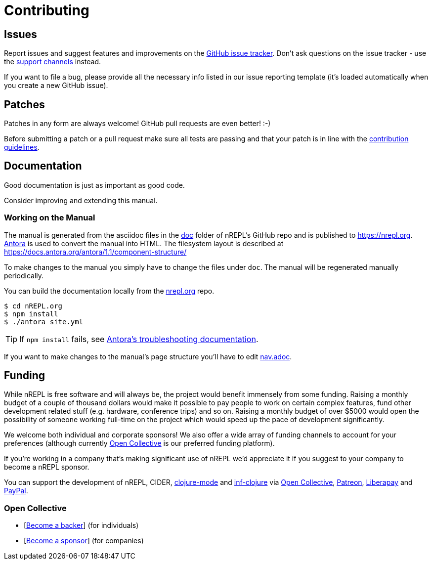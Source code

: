 = Contributing

== Issues

Report issues and suggest features and improvements on the
link:https://github.com/nrepl/nrepl/issues[GitHub issue tracker]. Don't ask
questions on the issue tracker - use the <<about/support.adoc#,support channels>> instead.

If you want to file a bug, please provide all the necessary info listed in
our issue reporting template (it's loaded automatically when you create a
new GitHub issue).

== Patches

Patches in any form are always welcome! GitHub pull requests are even better! :-)

Before submitting a patch or a pull request make sure all tests are
passing and that your patch is in line with the link:https://github.com/nrepl/nrepl/blob/master/.github/CONTRIBUTING.md[contribution guidelines].

== Documentation

Good documentation is just as important as good code.

Consider improving and extending this manual.

=== Working on the Manual

The manual is generated from the asciidoc files in the link:https://github.com/nrepl/nrepl/tree/master/doc[doc] folder of nREPL's GitHub repo and is published to https://nrepl.org.
link:https://antora.org[Antora] is used to convert the manual into HTML.
The filesystem layout is described at https://docs.antora.org/antora/1.1/component-structure/

To make changes to the manual you simply have to change the files under `doc`.
The manual will be regenerated manually periodically.

You can build the documentation locally from the link:https://github.com/nrepl/nrepl.org[nrepl.org] repo.

[source,shell]
----
$ cd nREPL.org
$ npm install
$ ./antora site.yml
----

TIP: If `npm install` fails, see link:https://docs.antora.org/antora/1.1/install/troubleshoot-nodegit/[Antora's troubleshooting documentation].

If you want to make changes to the manual's page structure you'll have to edit
link:https://github.com/nrepl/nrepl/blob/master/doc/modules/ROOT/nav.adoc[nav.adoc].

== Funding

While nREPL is free software and will always be, the project would benefit immensely from some funding.
Raising a monthly budget of a couple of thousand dollars would make it possible to pay people to work on
certain complex features, fund other development related stuff (e.g. hardware, conference trips) and so on.
Raising a monthly budget of over $5000 would open the possibility of someone working full-time on the project
which would speed up the pace of development significantly.

We welcome both individual and corporate sponsors! We also offer a wide array of funding channels to account
for your preferences (although currently link:https://opencollective.com/nrepl[Open Collective] is our preferred funding platform).

If you're working in a company that's making significant use of nREPL we'd appreciate it if you suggest to your company
to become a nREPL sponsor.

You can support the development of nREPL, CIDER, link:https://github.com/clojure-emacs/clojure-mode[clojure-mode] and link:https://github.com/clojure-emacs/inf-clojure[inf-clojure] via
link:https://opencollective.com/nrepl[Open Collective],
link:https://www.patreon.com/bbatsov[Patreon],
link:https://liberapay.com/bbatsov/donate[Liberapay] and
link:https://www.paypal.me/bbatsov[PayPal].

=== Open Collective

* [link:https://opencollective.com/nrepl#backer[Become a backer]] (for individuals)
* [link:https://opencollective.com/nrepl#sponsor[Become a sponsor]] (for companies)
